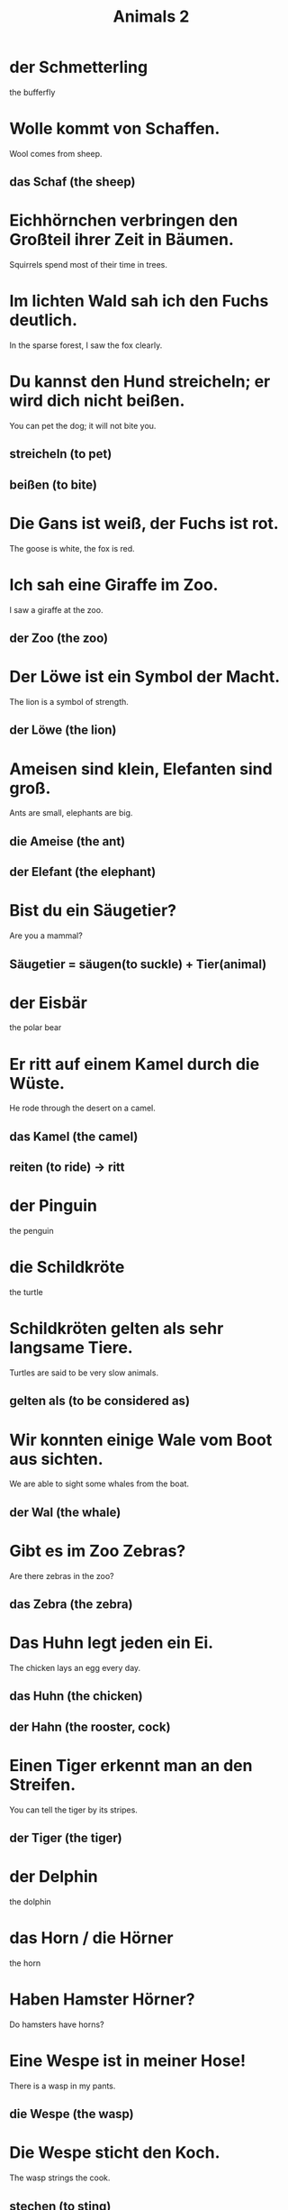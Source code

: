 #+TITLE: Animals 2

* der Schmetterling
the bufferfly

* Wolle kommt von Schaffen.
Wool comes from sheep.
** das Schaf (the sheep)

* Eichhörnchen verbringen den Großteil ihrer Zeit in Bäumen.
Squirrels spend most of their time in trees.

* Im lichten Wald sah ich den Fuchs deutlich.
In the sparse forest, I saw the fox clearly.

* Du kannst den Hund streicheln; er wird dich nicht beißen.
You can pet the dog; it will not bite you.
** streicheln (to pet)
** beißen (to bite)

* Die Gans ist weiß, der Fuchs ist rot.
The goose is white, the fox is red.

* Ich sah eine Giraffe im Zoo.
I saw a giraffe at the zoo.
** der Zoo (the zoo)

* Der Löwe ist ein Symbol der Macht.
The lion is a symbol of strength.
** der Löwe (the lion)

* Ameisen sind klein, Elefanten sind groß.
Ants are small, elephants are big.
** die Ameise (the ant)
** der Elefant (the elephant)

* Bist du ein Säugetier?
Are you a mammal?
** Säugetier = säugen(to suckle) + Tier(animal)

* der Eisbär
the polar bear

* Er ritt auf einem Kamel durch die Wüste.
He rode through the desert on a camel.
** das Kamel (the camel)
** reiten (to ride) -> ritt

* der Pinguin
the penguin

* die Schildkröte
the turtle

* Schildkröten gelten als sehr langsame Tiere.
Turtles are said to be very slow animals.
** gelten als (to be considered as)

* Wir konnten einige Wale vom Boot aus sichten.
We are able to sight some whales from the boat.
** der Wal (the whale)

* Gibt es im Zoo Zebras?
Are there zebras in the zoo?
** das Zebra (the zebra)

* Das Huhn legt jeden ein Ei.
The chicken lays an egg every day.
** das Huhn (the chicken)
** der Hahn (the rooster, cock)

* Einen Tiger erkennt man an den Streifen.
You can tell the tiger by its stripes.
** der Tiger (the tiger)

* der Delphin
the dolphin

* das Horn / die Hörner
the horn

* Haben Hamster Hörner?
Do hamsters have horns?

* Eine Wespe ist in meiner Hose!
There is a wasp in my pants.
** die Wespe (the wasp)

* Die Wespe sticht den Koch.
The wasp strings the cook.
** stechen (to sting)

* der Zebrastreifen
the zebra crossing

* der Streif
the stripe

* Tiger sind wie Löwen mit Streifen.
Tigers are lions with stripes.

* Der böse Wolf ist eine beliete Figur in Märchen.
The bad wolf is a popular figure in fairy tales.
** der Wolf (the wolf)

* Es gibt Haie im Wasser, und darum gehen wir nicht an den Strand.
There are sharks in the water, and for that reason we do not go to the beach.
** der Hai (the shark)

* Diser Hai ist harmlos.
This shark is harmless.

* Der Fluss ist gefährlich.
The river is dangerous.
